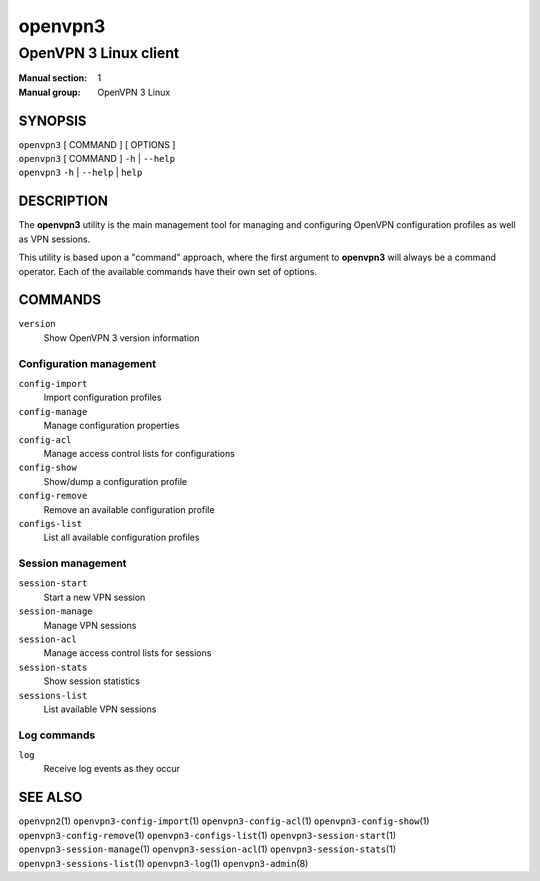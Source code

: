 ========
openvpn3
========

----------------------
OpenVPN 3 Linux client
----------------------

:Manual section: 1
:Manual group: OpenVPN 3 Linux

SYNOPSIS
========
| ``openvpn3`` [ COMMAND ] [ OPTIONS ]
| ``openvpn3`` [ COMMAND ] ``-h`` | ``--help``
| ``openvpn3`` ``-h`` | ``--help`` | ``help``


DESCRIPTION
===========
The **openvpn3** utility is the main management tool for managing and
configuring OpenVPN configuration profiles as well as VPN sessions.

This utility is based upon a "command" approach, where the first argument
to **openvpn3** will always be a command operator.  Each of the available
commands have their own set of options.


COMMANDS
========

``version``
    Show OpenVPN 3 version information

Configuration management
------------------------
``config-import``
    Import configuration profiles

``config-manage``
    Manage configuration properties

``config-acl``
    Manage access control lists for configurations

``config-show``
    Show/dump a configuration profile

``config-remove``
    Remove an available configuration profile

``configs-list``
    List all available configuration profiles

Session management
------------------
``session-start``
    Start a new VPN session

``session-manage``
    Manage VPN sessions

``session-acl``
    Manage access control lists for sessions

``session-stats``
    Show session statistics

``sessions-list``
    List available VPN sessions


Log commands
------------
``log``
    Receive log events as they occur

SEE ALSO
========

``openvpn2``\(1)
``openvpn3-config-import``\(1)
``openvpn3-config-acl``\(1)
``openvpn3-config-show``\(1)
``openvpn3-config-remove``\(1)
``openvpn3-configs-list``\(1)
``openvpn3-session-start``\(1)
``openvpn3-session-manage``\(1)
``openvpn3-session-acl``\(1)
``openvpn3-session-stats``\(1)
``openvpn3-sessions-list``\(1)
``openvpn3-log``\(1)
``openvpn3-admin``\(8)

